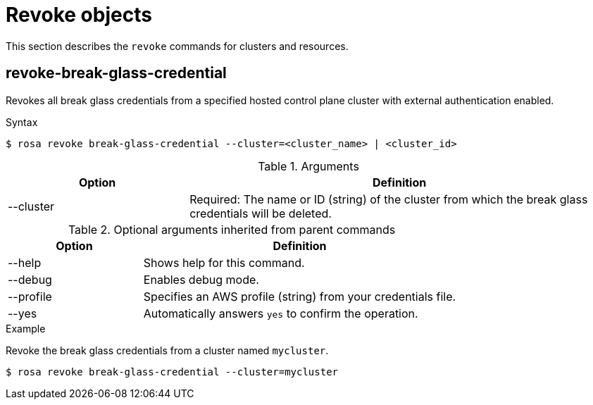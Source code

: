 // Module included in the following assemblies:
//
// * rosa_cli/rosa-manage-objects-cli.adoc

:_mod-docs-content-type: PROCEDURE
[id="rosa-revoke-objects_{context}"]
= Revoke objects

This section describes the `revoke` commands for clusters and resources.

[id="rosa-revoke-break-glass-credential_{context}"]
== revoke-break-glass-credential

Revokes all break glass credentials from a specified hosted control plane cluster with external authentication enabled.

.Syntax
[source,terminal]
----
$ rosa revoke break-glass-credential --cluster=<cluster_name> | <cluster_id>
----

.Arguments
[cols="30,70"]
|===
|Option |Definition

|--cluster
|Required: The name or ID (string) of the cluster from which the break glass credentials will be deleted.
|===

.Optional arguments inherited from parent commands
[cols="30,70"]
|===
|Option |Definition

|--help
|Shows help for this command.

|--debug
|Enables debug mode.

|--profile
|Specifies an AWS profile (string) from your credentials file.

|--yes
|Automatically answers `yes` to confirm the operation.
|===

.Example
Revoke the break glass credentials from a cluster named `mycluster`.

[source,terminal]
----
$ rosa revoke break-glass-credential --cluster=mycluster
----